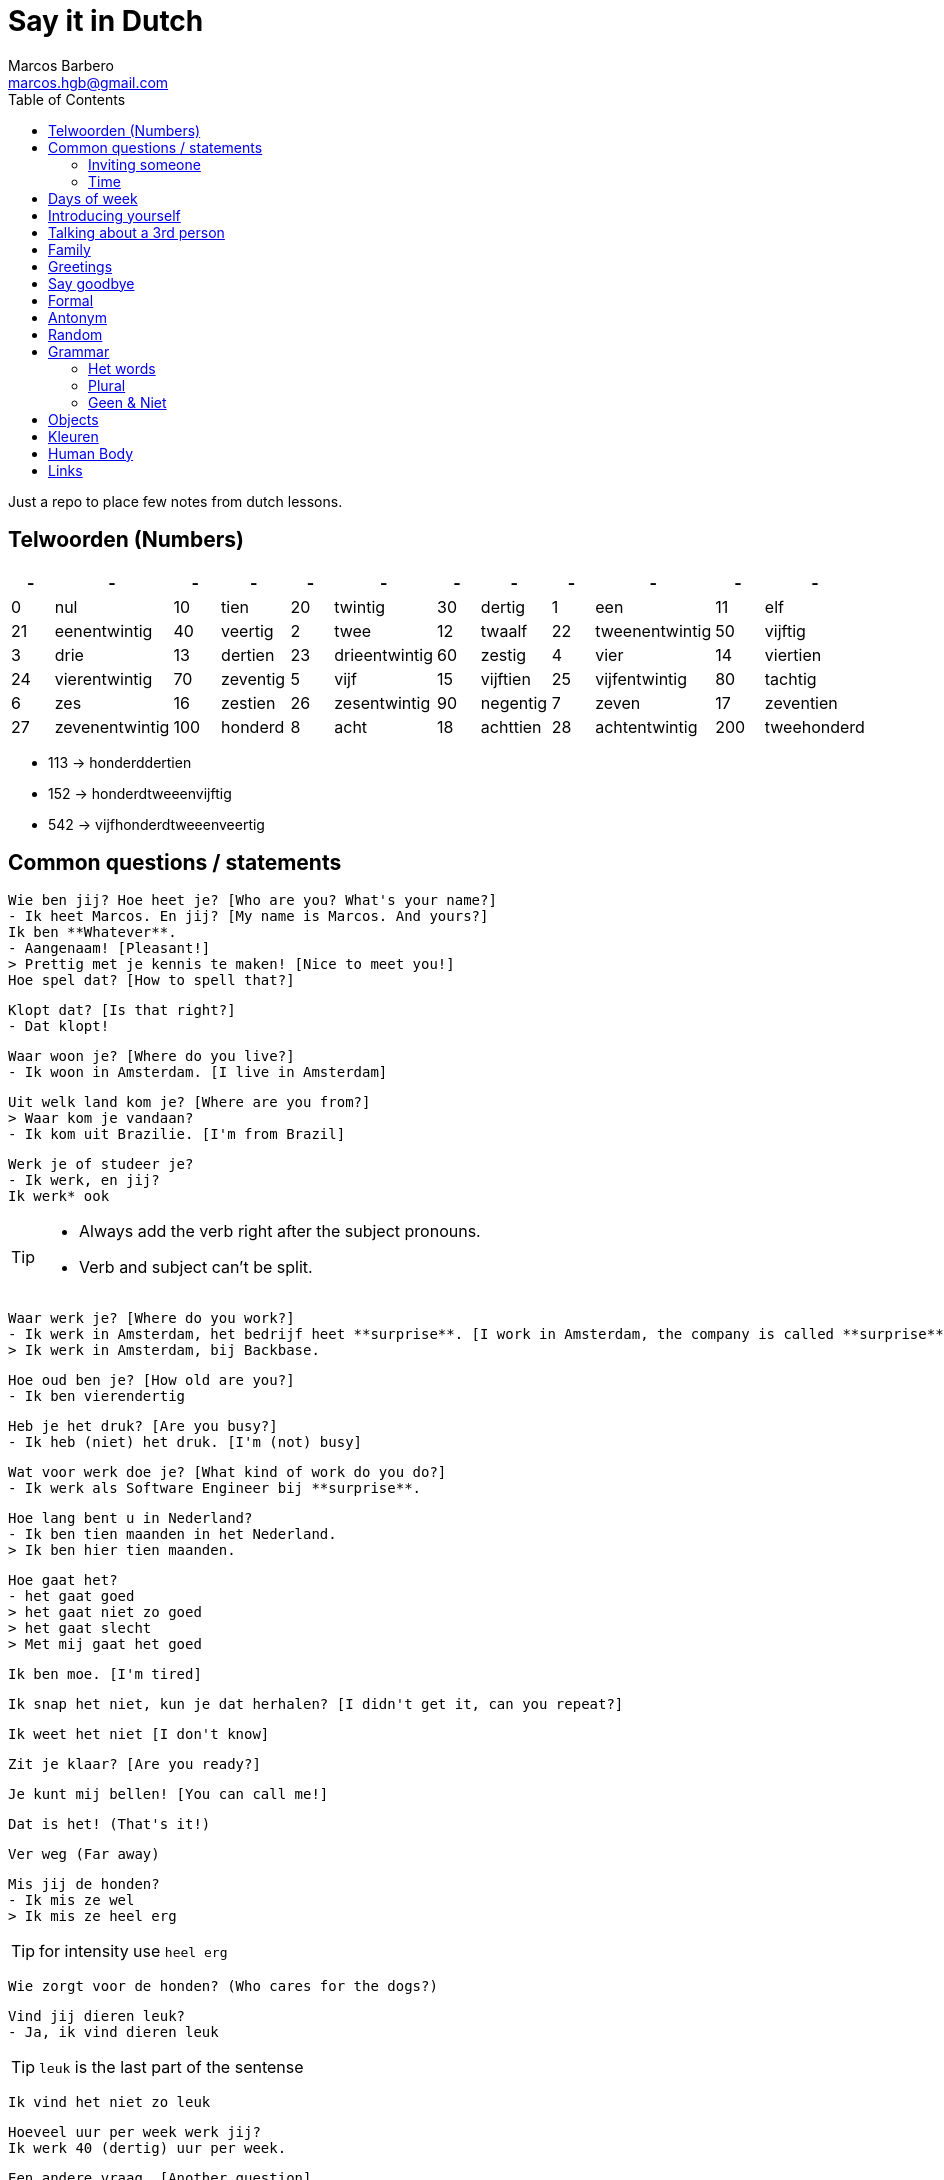 = Say it in Dutch
Marcos Barbero <marcos.hgb@gmail.com>
:toc:
:imagesdir: assets/images

Just a repo to place few notes from dutch lessons.

== Telwoorden (Numbers)

|===
| - | - | - | - | - | - | - | - | - | - | - | -

| 0 |nul  | 10 |tien     | 20 |twintig       | 30   |dertig

| 1 |een  | 11 |elf      | 21 |eenentwintig  | 40   |veertig

| 2 |twee | 12 |twaalf   | 22 |tweenentwintig| 50   |vijftig

| 3 |drie | 13 |dertien  | 23 |drieentwintig | 60   |zestig

| 4 |vier | 14 |viertien | 24 |vierentwintig | 70   |zeventig

| 5 |vijf | 15 |vijftien | 25 |vijfentwintig | 80   |tachtig

| 6 |zes  | 16 |zestien  | 26 |zesentwintig  | 90   |negentig

| 7 |zeven| 17 |zeventien| 27 |zevenentwintig| 100  |honderd

| 8 |acht | 18 |achttien | 28 |achtentwintig | 200  |tweehonderd

| 9 |negen| 19 |negentien| 29 |negenentwintig| 1000 |duizend
|===

 * 113 -> honderddertien
 * 152 -> honderdtweeenvijftig
 * 542 -> vijfhonderdtweeenveertig

== Common questions / statements

  Wie ben jij? Hoe heet je? [Who are you? What's your name?]
  - Ik heet Marcos. En jij? [My name is Marcos. And yours?]
  Ik ben **Whatever**.
  - Aangenaam! [Pleasant!]
  > Prettig met je kennis te maken! [Nice to meet you!]
  Hoe spel dat? [How to spell that?]

  Klopt dat? [Is that right?]
  - Dat klopt!

  Waar woon je? [Where do you live?]
  - Ik woon in Amsterdam. [I live in Amsterdam]

  Uit welk land kom je? [Where are you from?]
  > Waar kom je vandaan?
  - Ik kom uit Brazilie. [I'm from Brazil]

  Werk je of studeer je?
  - Ik werk, en jij?
  Ik werk* ook

[TIP]
====
 * Always add the verb right after the subject pronouns.
 * Verb and subject can't be split.
====

  Waar werk je? [Where do you work?]
  - Ik werk in Amsterdam, het bedrijf heet **surprise**. [I work in Amsterdam, the company is called **surprise**]
  > Ik werk in Amsterdam, bij Backbase.

  Hoe oud ben je? [How old are you?]
  - Ik ben vierendertig

  Heb je het druk? [Are you busy?]
  - Ik heb (niet) het druk. [I'm (not) busy]

  Wat voor werk doe je? [What kind of work do you do?]
  - Ik werk als Software Engineer bij **surprise**.

  Hoe lang bent u in Nederland?
  - Ik ben tien maanden in het Nederland.
  > Ik ben hier tien maanden.

  Hoe gaat het?
  - het gaat goed
  > het gaat niet zo goed
  > het gaat slecht
  > Met mij gaat het goed

  Ik ben moe. [I'm tired]

  Ik snap het niet, kun je dat herhalen? [I didn't get it, can you repeat?]

  Ik weet het niet [I don't know]

  Zit je klaar? [Are you ready?]

  Je kunt mij bellen! [You can call me!]

  Dat is het! (That's it!)

  Ver weg (Far away)

  Mis jij de honden?
  - Ik mis ze wel
  > Ik mis ze heel erg

TIP: for intensity use `heel erg`

  Wie zorgt voor de honden? (Who cares for the dogs?)

  Vind jij dieren leuk?
  - Ja, ik vind dieren leuk

TIP: `leuk` is the last part of the sentense

  Ik vind het niet zo leuk

  Hoeveel uur per week werk jij?
  Ik werk 40 (dertig) uur per week.

  Een andere vraag. [Another question]

  Heb jij hobby's?

  Wat zijn jouw hobby's?
  - Mijn hobby's zijn:

  Wat nog meer? (What else?)
  - Dat is alles.

  Hoe is je dag tot nu toe? [How is your day so far?]

  Dat denk ik [I think so]
  >Ik denk het wel.

  Bel je mij? [Will you call me?]

  Ik had een band maar dat was tien jaar geleden.

  Het weer is goed. [The weather is good]

  Hoe ga jij naar de sportschool? Met de bus, trein, boot, fiets?

  Eet smakelijk! [Enjoy your meal!]

=== Inviting someone

image::2017-10-11_02.png[]

  Ga je mee koffiedrinken?
  >Ga je mee naar het café?
  - Ja, een goed idee!
  Waar gaan we koffiedrinken?
  - In een café
  Welk café?
  - In het centrum van Amsterdam
  Afgesproken! Waar zullen we afspreken?
  - op het station
  Waneer gaan we koffiedrinken?
  - Om zeven uur

  Zullen wij naar het café gaan?
  - Welk café?
  In het centrum van Amsterdam

  Wij gaan morgenochtend om tien uur in het park fietsen.
  - En daarna? Zullen we lunch?
  Waar zullen wij lunchen?
  - Ken jij een leuk café? [Do you know...]
  Nee, maar wij vinden wel iets.

[TIP]
====
 * Use `om` for hours
 * Second verb goes to the last, e.g.:
 ** Wij gaan zaterdag in het park fietsen.
 ** Zaterdag gaan wij in het park fietsen. -> Emphasis the day
 ** Ik ga zaterdag in het park fietsen.
 * Ken jij... -> Do you know...
====

=== Time

image::2017-10-11_01.png[]

  Wij gaan vanavond om zeven uur koffiedinken

[TIP]
====
 * Time comes before place, e.g.:
 ** Wij gaan vanavond om zeven uur koffiedinken.
 ** Time -> vanavond, Place -> koffiedrinken
====

== Days of week

 - Zondag
 - Maandag
 - Dinsdag
 - Woensdag
 - Donderdag
 - Vrijdag
 - Zaterdag

  Werk je op Zaterdag?
  - Ik werk niet op Zaterdag.

  Welk dag is het vandaag?
  - Woesdag

  Op welke dagen werk je?
  - Van maandag tot en met vrijdag


[NOTE]
====
 * Use `op` for days
 * Tot en met -> Until including, e.g:
 ** Van maandag tot en met vrijdag
 ** ma t/m vr
====

== Introducing yourself

  Ik wil mij even voorstellen. [I would like to introduce myself]
  - Ik ben de nieuwe buurman.
  Op welk nummer woon je?
  - Op nummer 113 (honderddertien)


== Talking about a 3rd person

  Heb jij een collega?
  - Ja
  Hoe heet hij?
  - Hij heet **Fulano**.
  Hoe oud is hij?
  - Hij is ongeveer 33.
  Hoe gaat het met hem?
  - Met hem gaat het goed, denk ik.

== Family

|===
|Nederlands|English

|Broer     |Brother

|Moeder    |Mother
|===

  Hoe heet je broer?
  - Mijn broer heet {name}
  Waar woont hij?
  - Hij woont in {plaats}
  Werkt hij of studeert hij?
  - Hij werkt en (hij) studeert.
  Is hij getrouwd?
  - Ja, hij is getrouwd

== Greetings

 - Goedendag
 - Goedemorgen
 - Goedemiddag
 - Goedenavond

== Say goodbye

 - Tot ziens!
 - Tot straks!
 - Tot zo! _See you soon_
 - Tot morgen!
 - Tot maandag!
 - Tot volgende keer! _See you next time_
 - Tot volgend jaar! _See you next year_
 - Tot later!
 - Tot woensdag!

== Formal

  - U
  - Menner / Mevrow

== Antonym

[cols="4*", options="header"]
|===
|Nederlands       |Antonym      |English      |Antonym

|Duur             |Goedkoop     |Expensive    |Cheap

|Zwaar            |Licht        |Heavy        |Light

|Snel             |Langzaam     |Fast         |Slow

|Lang             |Kort         |Long         |Short

|Vers             |Oud          |Fresh        |Old

|Lekker           |Vies         |Tasty        |Nasty

|Groot            |Klein        |Big          |Small

|Hoog             |Laag         |Tall         |Little

|Gelukkig         |Jammer       |Nice         |Pitty

|Open             |Open         |Dicht        |Close

|Warm             |Warm         |Koud         |Cold

|Makkelijk        |Easy         |Moeilijk     |Difficult

|Druk             |Busy         |Rustig       |Quiet / Calm
|===

== Random

[cols="2*", options="header"]
|===
|Nederlands   |English

|Leuk         |Nice/Good

|Mooi         |Beautiful

|Interessant  |Interesting

|Uitstekend   |Excellent

|Prima        |-

|Jammer       |Pitty

|Ongeveer     |About - more or less

|Getrouwd     |Married

|Fijne        |Nice

|Natuurlijk   |Of course

|fiets        |Bike

|Tafel        |Table

|Schoen       |Shoes

|Tas          |Bag

|Pen          |Pen

|Huis         |House

|Stoel        |Chair

|Auto         |Car

|Boek         |Book

|Hond         |Dog

|Brood        |Bread

|Melk         |Milk

|Precies      |Exactly

|Dichtbij     |Close by

|Dier         |Animal

|Bass         |Boss

|Tekenen      |To draw

|Sportschool  |Gym

|Koop         |Buy

|Ga           |Go

|Geleden      |Ago

|Vaak         |Often

|Daarna       |After that / Afterwards

|Iets         |Something

|Weer         |Weather

|Onbekend     |Unknown

|De mens      |Human being

|Merk         |Brand
|===

TIP: Leuk -> Geweldig / Fantastisch

== Grammar

.Grammar rule section
  - The conjunction `ng` doesn't has the `throat` sound. Only for few cases it keeps the usual `g-throat` sound, e.g.: ongeveer

=== Het words

* Het huis
* Het boek
* Het brood
* Het plafond
* Het gordijn
* Het fantastisch
* Het park
* Het station
* Het bier
* Het weer

=== Plural

image::2017-10-16_03.png[, 600, 450]

[TIP]
====
 - In plural everything is `De`, e.g.: Het Boek -> De boeken
 - Diminutive and words with two syllable adds s
====

=== Geen & Niet

Use `geen` for things and `niet` for adjectives, e.g.:

  Ik heb nog geen huis.
  De pen is niet groot.

  Ik eet geen vis.

== Objects

.De kamer
image::2017-10-05.png[De Kamer, 600, 450]

. De bank
. De deur
. Het gordijn /De gordijnen
. De kast
. De lamp / De lampen
. Het plafond
. De plant
. Prullenbak / Afvalbak
. Raam / Raamen
. Schilderij
. Stoel / Stoelen
. Koffietafel
. De verwarming / De radiator
. De vloer
. De muur / De muren

TIP: It's also used `he` and `hij` for objects, e.g:

  De deur is open of dicht?
  - He is dicht!

== Kleuren

image::2017-10-09.png[]

  Vertel mij over jouw fiets. Welke kleur is hij?
  - Hij is groen

  Het gordijn is wit
  De gordijnen zijn wit
  >Ze zijn wit

== Human Body

image::2017-10-16_01.png[]
image::2017-10-16_02.png[]

  Wat kun je doen met je ogen?
  - Met je ogen kun je kijken / zien.

  Wat kun je doen met je oren?
  - Met je oren kun je horen.

  ... neus?
  - ... ademen / niesen / ruiken [breath, sneeze, smell]

  ... mond?
  - ... eten / spreek / bijten

  ... tong?
  - ... likken / proeven

  ... lippen?
  - ... kussen

  De pizza ruikt lekker! [The pizza smells good!]

== Links

 * Classes
 ** link:assets/images/2017-10-04.png[Class 2017-10-04]
 ** link:assets/images/2017-10-05.png[Class 2017-10-05]
 ** link:assets/images/2017-10-09.png[Class 2017-10-09]
 ** Class 2017-10-11
 *** link:assets/images/2017-10-11_01.png[01]
 *** link:assets/images/2017-10-11_02.png[02]
 ** link:assets/images/2017-10-12.png[Class 2017-10-12]
 ** Class 2017-10-16
 *** link:assets/images/2017-10-16_01.png[01]
 *** link:assets/images/2017-10-16_02.png[02]
 *** link:assets/images/2017-10-16_03.png[03]
 * Grammar
 ** https://docs.google.com/spreadsheets/u/1/d/16nwvPSaCviwOaDuyeJ7fbsganqCU_DFQG0WDpENJsh0/pubhtml?gid=0%3Dtrue[De en Het words]
 ** https://www.duolingo.com/comment/3732938/Grammar-De-Het-Een[Duolingo - De Het Een]
 ** https://www.memrise.com/course/356041/dutch-duolingo-de-or-het-vocabulary/#[Memrise]
